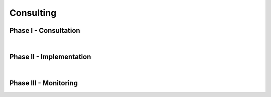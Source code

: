 ##########
Consulting
##########

.. raw:: html
  
  </br>
  <div style="background-image: linear-gradient(#24435f, #122536); height:80px; border-top-left-radius:25px; border-top-right-radius:25px; height: 95%;">
    </br></br></br>
    <center>
      <div class="headerz titlez headerz-dark">Ready to accelerate your AI-enabled <span class="goldz-dark"> transformation</span>?</div>
    </center>
  </div>
  <div style="height: 60px; overflow: hidden;">
    <svg viewBox="0 0 500 150" preserveAspectRatio="none" style="height: 100%; width: 100%;">
      <path d="M0.00,92.27 C216.83,192.92 304.30,8.39 500.00,109.03 L500.00,0.00 L0.00,0.00 Z" style="stroke: none; fill:#122536;"></path>
    </svg>
  </div>
  </br></br></br>

  <center>
    <p class="explain" style="width:85%; line-height:1.75;">
      AIQC professional services can help your team <i>do more with less</i> by putting your data to work. 
      The reason why predictive algorithms are so transformative is that they not only <i>improve operational efficiency</i> 
      through automation but also provide <i>business intelligence</i> about what information is driving <i>successful outcomes</i> 
      via sensitivity analyis.
    </p>
  
    <div class="quickLinks">
      <div>
        <a href="pages/gallery.html">What use cases are possible with AIQC?</a>
      </div>
      <div>
        <a href="pages/explainer.html">How does AI work?</a>
      </div>
      <div>
        <a href="index.html">What is AIQC?</a>
      </div>
    </div>

    <p class="explain" style="width:85%; line-height:1.75;">
      By engaging AIQC's machine learning engineers in a collaboration with your team, you can augment your capabilities 
      and derive new <i>insight</i> from your existing data. First we work with you to gain a thorough understanding of the 
      problem domain and data landscape. Then we utilize the AIQC platform to rigorously develop an algorithm to solve the problem.
    </p>
  </center>
  </br>
  

  <div style="height: 100px; overflow: hidden; transform:rotate(180deg);">
    <svg viewBox="0 0 500 150" preserveAspectRatio="none" style="height: 100%; width: 100%;">
      <path d="M0.00,92.27 C216.83,192.92 304.30,8.39 500.00,109.03 L500.00,0.00 L0.00,0.00 Z" style="stroke: none; fill:#122536;"></path>
    </svg>
    </br></br></br>
  </div>
  
  <div style="background-image: linear-gradient(#122536, #fcfcfc);">
    </br></br></br>
    <div class="flex-container" style="width:95%">
      <div class="DMAIC-left">
        <image class="DMAIC-img" src='https://raw.githubusercontent.com/aiqc/AIQC/main/docs/images/consulting/DMAIC.png'">
      </div>
      <div class="DMAIC-right figCaption">
        </br>
        <p style="color:white; line-height:1.63 !important; font-size:17px !important;">
          Solve real-world problems with machine learning by applying the <i>Six Sigma DMAIC</i> approach to process improvement.
        </p>
      </div>
    </div>
    </br></br></br></br></br>
  </div>  
  </br></br></br></br>


Phase I - Consultation
======================

.. raw:: html

  <div class="svcBox">
    <div class="svcHeader">
      1. &nbsp;Define the problem to solve.
    </div>
    <div class="svcDescribe">
      Interview stakeholders to understand the root of the problem, its impact on the success metrics of the organization, and the context in which that problem occurs. It is critical to have a thorough understanding of the problem area when deciding what information to feed into an algorithm during training.
    </div>
  </div>
  
  <div class="svcBox">
    <div class="svcHeader">
      2. &nbsp;Qualify the data source.
    </div>
    <div class="svcDescribe">
      What data does the organization have that will help us solve this problem? An algorithm is only as good as the data that you feed it. This applies to not only the quality of the data (availability, uniformity, sparsity) but also how relevant that data is to the problem at hand. Is the data in a workable format or will customer-specific pipelines need to be developed?
    </div>
  </div>

  <div class="svcBox">
    <div class="svcHeader">
      3. &nbsp;Checkpoint to review the project plan.
    </div>
    <div class="svcDescribe">
      The AIQC team will collaborate with your team to make a project plan that details the implementation phase. For example, who will be granted access to the data, when will the data gathering be finished, and in what computing environment will the analysis take place? Ensure that all parties involved are in alignment about the scope of the Statement of Work (SOW) before proceeding.
    </div>
  </div>

|

Phase II - Implementation
=========================

.. raw:: html

  <div class="svcBox">
    <div class="svcHeader">
      4. &nbsp;Provision the computing environment.
    </div>
    <div class="svcDescribe">
      Install the AIQC Python software package and its dependencies. Setup the customers' AIQC database. Verify that there are sufficient computing resources (memory, processors, disk storage) for the problem at hand.
    </div>
  </div>

  <div class="svcBox">
    <div class="svcHeader">
      5. &nbsp;Prepare the dataset.
    </div>
    <div class="svcDescribe">
      Register the dataset with the customer's AIQC database. Identify the most informative features (data points) to proceed with; prune out redundancy and validate features with domain experts. Determine the best encoder for each feature based on its distribution.
    </div>
  </div>

  <div class="svcBox">
    <div class="svcHeader">
      6. &nbsp;Train predictive algorithms.
    </div>
    <div class="svcDescribe">
      Design neural network architectures to receive and tease apart the data into actionable information. Tune the topology and hyperparameters during training experiments.
    </div>
  </div>

  <div class="svcBox">
    <div class="svcHeader">
      7. &nbsp;Evaluate model performance.
    </div>
    <div class="svcDescribe">
      Determine which model will provide the best tradeoff between accuracy and real-world generalizability. Produce a tangible report of metrics and charts that document the performance of the model.
    </div>
  </div>

  <div class="svcBox">
    <div class="svcHeader">
      8. &nbsp;Rank predictive features.
    </div>
    <div class="svcDescribe">
      Interpret the model by quantifying how much each feature is contributing to predictions. Perform permutations that provide a ranking of what characteristics are most important to the model.
    </div>
  </div>

  <div class="svcBox">
    <div class="svcHeader">
      9. &nbsp;Demonstration & training.
    </div>
    <div class="svcDescribe">
      A live demo to showcase the performance of the model to stakeholders by making predictions on data that the algorithm has not seen yet. Train the customer employees that will be responsible for running the model going forward.
    </div>
  </div>

  
  <div class="svcBox">
    <div class="svcHeader">
      10. &nbsp;Deploy the algorithm.
    </div>
    <div class="svcDescribe">
      What computing environment will be used to make predictions using the algorithm going forward? Will the model be ran manually; ad hoc by a member of the customers team or would the customer prefer to have AIQC run predictions in batches? Alternatively, would the customer prefer to run the model using a web-service fronted by an API and/or a webapp?
    </div>
  </div>

|

Phase III - Monitoring
======================

.. raw:: html

  <div class="svcBox">
    <div class="svcHeader">
      11. &nbsp;Maintain algorithm performance.
    </div>
    <div class="svcDescribe">
      As the world changes, will your algorithm be generalizable enough to handle those changes or will the performance of the model start to drift? In practice, is the model slightly biased or mishandling specific scenarios? It is possible that it will need to be retrained before it starts impacting business metrics, but we won't know if we fail to monitor it.
    </div>
  </div>

  </br></br></br>
  <center>
    <a href="https://forms.gle/zDPKBVFhZmgvaU3b9" target="_blank">
      <div class="bttn"><b>→</b> <span class="textz">Contact Us</span></div>
    </a>
  </center>
  </br></br></br>

  <div style="height:100px; overflow:hidden;">
    <svg viewBox="0 0 500 150" preserveAspectRatio="none" style="height: 100%; width: 100%;  transform:rotate(180deg);">
      <path d="M0.00,92.27 C216.83,192.92 304.30,8.39 500.00,109.03 L500.00,0.00 L0.00,0.00 Z" style="stroke: none; fill:#122536;"></path>
    </svg>
  </div>
  <div style="height:50px; background-image: linear-gradient(#122536, #122536); border-bottom-left-radius:25px; border-bottom-right-radius:25px;">
  </div>
